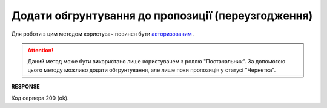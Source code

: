 #############################################################
**Додати обгрунтування до пропозиції (переузгодження)**
#############################################################

Для роботи з цим методом користувач повинен бути `авторизованим <https://wiki.edin.ua/uk/latest/E_SPEC/EDIN_2_0/API_2_0/Methods/Authorization.html>`__ .

.. attention::
    Даний метод може бути використано лише користувачем з роллю "Постачальник". За допомогою цього методу можливо додати обгрунтування, але лише поки пропозиція у статусі "Чернетка".

.. csv-table:: 
  :file: CreateAgreementBody3.csv
  :widths:  10, 41
  :stub-columns: 0

**RESPONSE**

Код сервера 200 (ok).


